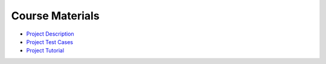 Course Materials
================

- `Project Description <http://courses.cms.caltech.edu/cs143/Project/NetworkSimGuidelines-2013-Rev2.pdf>`_
- `Project Test Cases <http://courses.cms.caltech.edu/cs143/Project/NetworkSimTestCases-2013-Rev4.pdf>`_
- `Project Tutorial <http://courses.cms.caltech.edu/cs143/Project/ProjectTutorial-2013-Rev1.pdf>`_
